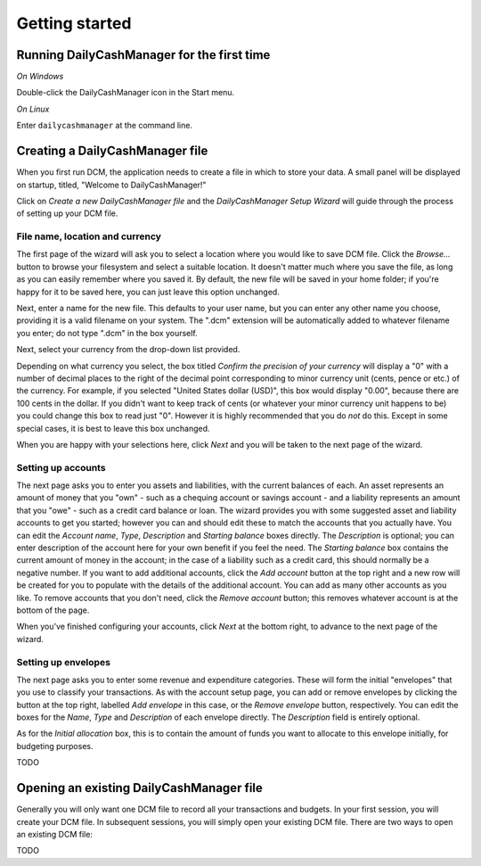 Getting started
===============

Running DailyCashManager for the first time
-------------------------------------------

*On Windows*

Double-click the DailyCashManager icon in the Start menu.

*On Linux*

Enter ``dailycashmanager`` at the command line.

Creating a DailyCashManager file
--------------------------------

When you first run DCM, the application needs to create a file in which to
store your data. A small panel will be displayed on startup, titled,
"Welcome to DailyCashManager!"

Click on *Create a new DailyCashManager file* and the *DailyCashManager Setup
Wizard* will guide through the process of setting up your DCM file.

File name, location and currency
................................

The first page of the wizard will ask you to select a location where you would
like to save DCM file. Click the *Browse...* button to browse your filesystem
and select a suitable location. It doesn't matter much where you save the file,
as long as you can easily remember where you saved it. By default, the new file
will be saved in your home folder; if you're happy for it to be saved here, you
can just leave this option unchanged.

Next, enter a name for the new file. This defaults to your user name, but you
can enter any other name you choose, providing it is a valid filename on your
system. The ".dcm" extension will be automatically added to whatever filename
you enter; do not type ".dcm" in the box yourself.

Next, select your currency from the drop-down list provided.

Depending on what currency you select, the box titled *Confirm the precision of
your currency* will display a "0" with a number of decimal places to
the right of the decimal point corresponding to minor currency unit (cents,
pence or etc.) of the currency. For example, if you selected "United States
dollar (USD)", this box would display "0.00", because there are 100 cents in the
dollar. If you didn't want to keep track of cents (or whatever your minor
currency unit happens to be) you could change this box to read just "0". However
it is highly recommended that you do *not* do this. Except in some special
cases, it is best to leave this box unchanged.

When you are happy with your selections here, click *Next* and you will be taken
to the next page of the wizard.

Setting up accounts
...................

The next page asks you to enter you assets and liabilities, with the current
balances of each. An asset represents an amount of money that you "own" -
such as a chequing account or savings account - and a liability represents
an amount that you "owe" - such as a credit card balance or loan. The wizard
provides you with some suggested asset and liability accounts to get you
started; however you can and should edit these to match the accounts that you
actually have. You can edit the *Account name*, *Type*, *Description* and
*Starting balance* boxes directly. The *Description* is optional; you can enter
description of the account here for your own benefit if you feel the need.
The *Starting balance* box contains the current amount of money in the account;
in the case of a liability such as a credit card, this should normally be a
negative number. If you want to add additional accounts, click the *Add account*
button at the top right and a new row will be created for you to populate with
the details of the additional account. You can add as many other accounts as you
like. To remove accounts that you don't need, click the *Remove account* button;
this removes whatever account is at the bottom of the page.

When you've finished configuring your accounts, click *Next* at the bottom
right, to advance to the next page of the wizard.

Setting up envelopes
....................

The next page asks you to enter some revenue and expenditure categories. These
will form the initial "envelopes" that you use to classify your transactions.
As with the account setup page, you can add or remove envelopes by clicking
the button at the top right, labelled *Add envelope* in this case, or the
*Remove envelope* button, respectively. You can edit the boxes for the
*Name*, *Type* and *Description* of each envelope directly. The
*Description* field is entirely optional.

As for the *Initial allocation* box, this is to contain the amount of funds you
want to allocate to this envelope initially, for budgeting purposes.

TODO

Opening an existing DailyCashManager file
-----------------------------------------

Generally you will only want one DCM file to record all your transactions and
budgets. In your first session, you will create your DCM file. In subsequent
sessions, you will simply open your existing DCM file. There are
two ways to open an existing DCM file:

TODO

